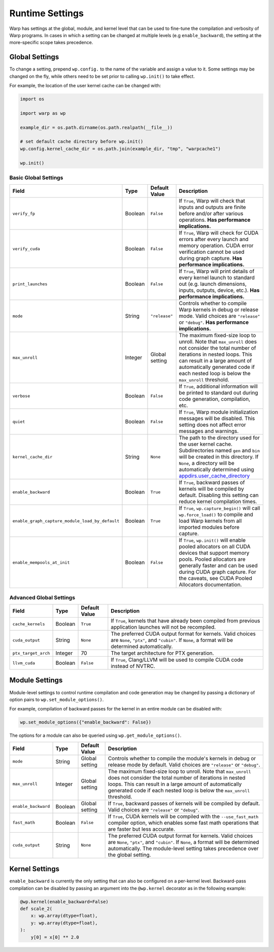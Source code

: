 Runtime Settings
================

Warp has settings at the global, module, and kernel level that can be used to fine-tune the compilation and verbosity
of Warp programs. In cases in which a setting can be changed at multiple levels (e.g ``enable_backward``),
the setting at the more-specific scope takes precedence.

Global Settings
---------------

To change a setting, prepend ``wp.config.`` to the name of the variable and assign a value to it.
Some settings may be changed on the fly, while others need to be set prior to calling ``wp.init()`` to take effect.

For example, the location of the user kernel cache can be changed with:

.. code-block:: python

    import os

    import warp as wp

    example_dir = os.path.dirname(os.path.realpath(__file__))

    # set default cache directory before wp.init()
    wp.config.kernel_cache_dir = os.path.join(example_dir, "tmp", "warpcache1")

    wp.init()


Basic Global Settings
^^^^^^^^^^^^^^^^^^^^^


+------------------------------------------------+---------+-------------+--------------------------------------------------------------------------+
| Field                                          | Type    |Default Value| Description                                                              |
+================================================+=========+=============+==========================================================================+
|``verify_fp``                                   | Boolean | ``False``   | If ``True``, Warp will check that inputs and outputs are finite before   |
|                                                |         |             | and/or after various operations. **Has performance implications.**       |
+------------------------------------------------+---------+-------------+--------------------------------------------------------------------------+
|``verify_cuda``                                 | Boolean | ``False``   | If ``True``, Warp will check for CUDA errors after every launch and      |
|                                                |         |             | memory operation. CUDA error verification cannot be used during graph    |
|                                                |         |             | capture. **Has performance implications.**                               |              
+------------------------------------------------+---------+-------------+--------------------------------------------------------------------------+
|``print_launches``                              | Boolean | ``False``   | If ``True``, Warp will print details of every kernel launch to standard  |
|                                                |         |             | out (e.g. launch dimensions, inputs, outputs, device, etc.).             |
|                                                |         |             | **Has performance implications.**                                        |
+------------------------------------------------+---------+-------------+--------------------------------------------------------------------------+
|``mode``                                        | String  |``"release"``| Controls whether to compile Warp kernels in debug or release mode.       |
|                                                |         |             | Valid choices are ``"release"`` or ``"debug"``.                          |
|                                                |         |             | **Has performance implications.**                                        |
+------------------------------------------------+---------+-------------+--------------------------------------------------------------------------+
|``max_unroll``                                  | Integer | Global      | The maximum fixed-size loop to unroll. Note that ``max_unroll`` does not |
|                                                |         | setting     | consider the total number of iterations in nested loops. This can result |
|                                                |         |             | in a large amount of automatically generated code if each nested loop is |
|                                                |         |             | below the ``max_unroll`` threshold.                                      |
+------------------------------------------------+---------+-------------+--------------------------------------------------------------------------+
|``verbose``                                     | Boolean | ``False``   | If ``True``, additional information will be printed to standard out      |
|                                                |         |             | during code generation, compilation, etc.                                |
+------------------------------------------------+---------+-------------+--------------------------------------------------------------------------+
|``quiet``                                       | Boolean | ``False``   | If ``True``, Warp module initialization messages will be disabled.       |
|                                                |         |             | This setting does not affect error messages and warnings.                |
+------------------------------------------------+---------+-------------+--------------------------------------------------------------------------+
|``kernel_cache_dir``                            | String  | ``None``    | The path to the directory used for the user kernel cache. Subdirectories |
|                                                |         |             | named ``gen`` and ``bin`` will be created in this directory. If ``None``,|
|                                                |         |             | a directory will be automatically determined using                       |
|                                                |         |             | `appdirs.user_cache_directory <https://github.com/ActiveState/appdirs>`_ |
+------------------------------------------------+---------+-------------+--------------------------------------------------------------------------+
|``enable_backward``                             | Boolean | ``True``    | If ``True``, backward passes of kernels will be compiled by default.     |
|                                                |         |             | Disabling this setting can reduce kernel compilation times.              |
+------------------------------------------------+---------+-------------+--------------------------------------------------------------------------+
|``enable_graph_capture_module_load_by_default`` | Boolean | ``True``    | If ``True``, ``wp.capture_begin()`` will call ``wp.force_load()`` to     |
|                                                |         |             | compile and load Warp kernels from all imported modules before capture.  |
+------------------------------------------------+---------+-------------+--------------------------------------------------------------------------+
|``enable_mempools_at_init``                     | Boolean | ``False``   | If ``True``, ``wp.init()`` will enable pooled allocators on all CUDA     |
|                                                |         |             | devices that support memory pools.                                       |
|                                                |         |             | Pooled allocators are generally faster and can be used during CUDA graph |
|                                                |         |             | capture.  For the caveats, see CUDA Pooled Allocators documentation.     |
+------------------------------------------------+---------+-------------+--------------------------------------------------------------------------+


Advanced Global Settings
^^^^^^^^^^^^^^^^^^^^^^^^

+--------------------+---------+-------------+--------------------------------------------------------------------------+
| Field              | Type    |Default Value| Description                                                              |
+====================+=========+=============+==========================================================================+
|``cache_kernels``   | Boolean | ``True``    | If ``True``, kernels that have already been compiled from previous       |
|                    |         |             | application launches will not be recompiled.                             |
+--------------------+---------+-------------+--------------------------------------------------------------------------+
|``cuda_output``     | String  | ``None``    | The preferred CUDA output format for kernels. Valid choices are ``None``,|
|                    |         |             | ``"ptx"``, and ``"cubin"``. If ``None``, a format will be determined     |
|                    |         |             | automatically.                                                           |
+--------------------+---------+-------------+--------------------------------------------------------------------------+
|``ptx_target_arch`` | Integer | 70          | The target architecture for PTX generation.                              |
+--------------------+---------+-------------+--------------------------------------------------------------------------+
|``llvm_cuda``       | Boolean | ``False``   | If ``True``, Clang/LLVM will be used to compile CUDA code instead of     |
|                    |         |             | NVTRC.                                                                   |
+--------------------+---------+-------------+--------------------------------------------------------------------------+

Module Settings
---------------

Module-level settings to control runtime compilation and code generation may be changed by passing a dictionary of
option pairs to ``wp.set_module_options()``.

For example, compilation of backward passes for the kernel in an entire module can be disabled with:

.. code:: python

    wp.set_module_options({"enable_backward": False})

The options for a module can also be queried using ``wp.get_module_options()``.

+--------------------+---------+-------------+--------------------------------------------------------------------------+
| Field              | Type    |Default Value| Description                                                              |
+====================+=========+=============+==========================================================================+
|``mode``            | String  | Global      | Controls whether to compile the module's kernels in debug or release     |
|                    |         | setting     | mode by default. Valid choices are ``"release"`` or ``"debug"``.         |
+--------------------+---------+-------------+--------------------------------------------------------------------------+
|``max_unroll``      | Integer | Global      | The maximum fixed-size loop to unroll. Note that ``max_unroll`` does not |
|                    |         | setting     | consider the total number of iterations in nested loops. This can result |
|                    |         |             | in a large amount of automatically generated code if each nested loop is |
|                    |         |             | below the ``max_unroll`` threshold.                                      |
+--------------------+---------+-------------+--------------------------------------------------------------------------+
|``enable_backward`` | Boolean | Global      | If ``True``, backward passes of kernels will be compiled by default.     |
|                    |         | setting     | Valid choices are ``"release"`` or ``"debug"``.                          |
+--------------------+---------+-------------+--------------------------------------------------------------------------+
|``fast_math``       | Boolean | ``False``   | If ``True``, CUDA kernels will be compiled with the ``--use_fast_math``  |
|                    |         |             | compiler option, which enables some fast math operations that are faster |
|                    |         |             | but less accurate.                                                       |
+--------------------+---------+-------------+--------------------------------------------------------------------------+
|``cuda_output``     | String  | ``None``    | The preferred CUDA output format for kernels. Valid choices are ``None``,|
|                    |         |             | ``"ptx"``, and ``"cubin"``. If ``None``, a format will be determined     |
|                    |         |             | automatically. The module-level setting takes precedence over the global |
|                    |         |             | setting.                                                                 |
+--------------------+---------+-------------+--------------------------------------------------------------------------+

Kernel Settings
---------------

``enable_backward`` is currently the only setting that can also be configured on a per-kernel level.
Backward-pass compilation can be disabled by passing an argument into the ``@wp.kernel`` decorator
as in the following example:

.. code-block:: python

    @wp.kernel(enable_backward=False)
    def scale_2(
        x: wp.array(dtype=float),
        y: wp.array(dtype=float),
    ):
        y[0] = x[0] ** 2.0
